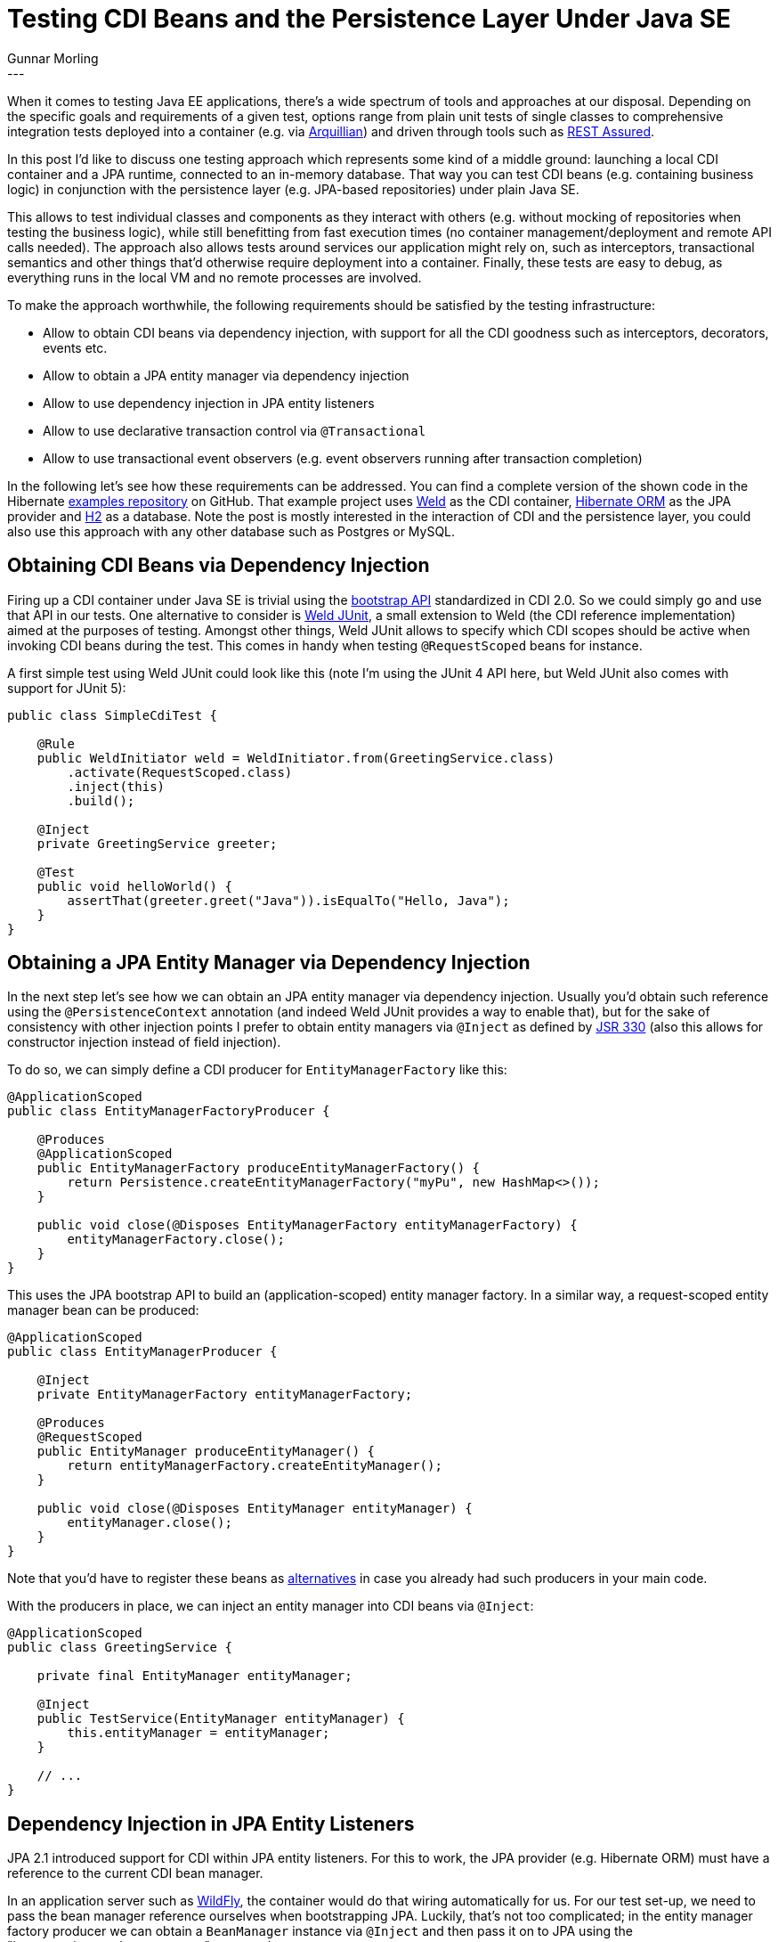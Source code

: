 = Testing CDI Beans and the Persistence Layer Under Java SE
Gunnar Morling
:awestruct-tags: [ "Discussions" ]
:awestruct-layout: blog-post
---

When it comes to testing Java EE applications, there's a wide spectrum of tools and approaches at our disposal.
Depending on the specific goals and requirements of a given test, options range from
plain unit tests of single classes to comprehensive integration tests deployed into a container (e.g. via http://arquillian.org/[Arquillian])
and driven through tools such as http://rest-assured.io/[REST Assured].

In this post I'd like to discuss one testing approach which represents some kind of a middle ground:
launching a local CDI container and a JPA runtime, connected to an in-memory database.
That way you can test CDI beans (e.g. containing business logic) in conjunction with the persistence layer (e.g. JPA-based repositories) under plain Java SE.

This allows to test individual classes and components as they interact with others
(e.g. without mocking of repositories when testing the business logic),
while still benefitting from fast execution times (no container management/deployment and remote API calls needed).
The approach also allows tests around services our application might rely on, such as interceptors, transactional semantics and other things
that'd otherwise require deployment into a container.
Finally, these tests are easy to debug, as everything runs in the local VM and no remote processes are involved.

To make the approach worthwhile, the following requirements should be satisfied by the testing infrastructure:

* Allow to obtain CDI beans via dependency injection, with support for all the CDI goodness such as interceptors, decorators, events etc.
* Allow to obtain a JPA entity manager via dependency injection
* Allow to use dependency injection in JPA entity listeners
* Allow to use declarative transaction control via `@Transactional`
* Allow to use transactional event observers (e.g. event observers running after transaction completion)

In the following let's see how these requirements can be addressed.
You can find a complete version of the shown code in the Hibernate https://github.com/hibernate/hibernate-demos/tree/master/other/cdi-jpa-testing[examples repository] on GitHub.
That example project uses https://weld.cdi-spec.org/[Weld] as the CDI container, https://hibernate.org/orm/[Hibernate ORM] as the JPA provider and http://www.h2database.com/html/main.html[H2] as a database.
Note the post is mostly interested in the interaction of CDI and the persistence layer, you could also use this approach with any other database such as Postgres or MySQL.

== Obtaining CDI Beans via Dependency Injection

Firing up a CDI container under Java SE is trivial using the http://www.cdi-spec.org/news/2017/05/15/CDI_2_is_released/[bootstrap API] standardized in CDI 2.0.
So we could simply go and use that API in our tests.
One alternative to consider is https://github.com/weld/weld-junit[Weld JUnit], a small extension to Weld (the CDI reference implementation) aimed at the purposes of testing.
Amongst other things, Weld JUnit allows to specify which CDI scopes should be active when invoking CDI beans during the test.
This comes in handy when testing `@RequestScoped` beans for instance.

A first simple test using Weld JUnit could look like this
(note I'm using the JUnit 4 API here, but Weld JUnit also comes with support for JUnit 5):

[source,java]
----
public class SimpleCdiTest {

    @Rule
    public WeldInitiator weld = WeldInitiator.from(GreetingService.class)
        .activate(RequestScoped.class)
        .inject(this)
        .build();

    @Inject
    private GreetingService greeter;

    @Test
    public void helloWorld() {
        assertThat(greeter.greet("Java")).isEqualTo("Hello, Java");
    }
}
----

== Obtaining a JPA Entity Manager via Dependency Injection

In the next step let's see how we can obtain an JPA entity manager via dependency injection.
Usually you'd obtain such reference using the `@PersistenceContext` annotation
(and indeed Weld JUnit provides a way to enable that),
but for the sake of consistency with other injection points I prefer to obtain entity managers via `@Inject` as defined by https://www.jcp.org/en/jsr/detail?id=330[JSR 330]
(also this allows for constructor injection instead of field injection).

To do so, we can simply define a CDI producer for `EntityManagerFactory` like this:

[source,java]
----
@ApplicationScoped
public class EntityManagerFactoryProducer {

    @Produces
    @ApplicationScoped
    public EntityManagerFactory produceEntityManagerFactory() {
        return Persistence.createEntityManagerFactory("myPu", new HashMap<>());
    }

    public void close(@Disposes EntityManagerFactory entityManagerFactory) {
        entityManagerFactory.close();
    }
}
----

This uses the JPA bootstrap API to build an (application-scoped) entity manager factory.
In a similar way, a request-scoped entity manager bean can be produced:

[source,java]
----
@ApplicationScoped
public class EntityManagerProducer {

    @Inject
    private EntityManagerFactory entityManagerFactory;

    @Produces
    @RequestScoped
    public EntityManager produceEntityManager() {
        return entityManagerFactory.createEntityManager();
    }

    public void close(@Disposes EntityManager entityManager) {
        entityManager.close();
    }
}
----

Note that you'd have to register these beans as https://docs.jboss.org/weld/reference/latest/en-US/html/specialization.html[alternatives] in case you already had such producers in your main code.

With the producers in place, we can inject an entity manager into CDI beans via `@Inject`:

[source,java]
----
@ApplicationScoped
public class GreetingService {

    private final EntityManager entityManager;

    @Inject
    public TestService(EntityManager entityManager) {
        this.entityManager = entityManager;
    }

    // ...
}
----

== Dependency Injection in JPA Entity Listeners

JPA 2.1 introduced support for CDI within JPA entity listeners.
For this to work, the JPA provider (e.g. Hibernate ORM) must have a reference to the current CDI bean manager.

In an application server such as http://wildfly.org/[WildFly], the container would do that wiring automatically for us.
For our test set-up, we need to pass the bean manager reference ourselves when bootstrapping JPA.
Luckily, that's not too complicated; in the entity manager factory producer we can obtain a `BeanManager` instance via `@Inject` and then pass it on to JPA using the "javax.persistence.bean.manager" property key:

[source,java]
----
@ApplicationScoped
public class EntityManagerFactoryProducer {

    @Inject
    private BeanManager beanManager;

    @Produces
    @ApplicationScoped
    public EntityManagerFactory produceEntityManagerFactory() {
        Map<String, Object> props = new HashMap<>();
        props.put("javax.persistence.bean.manager", beanManager);
        return Persistence.createEntityManagerFactory("myPu", props);
    }

    public void close(@Disposes EntityManagerFactory entityManagerFactory) {
        entityManagerFactory.close();
    }
}
----

This lets use make use of dependency injection within JPA entity listeners:

[source,java]
----
@ApplicationScoped
public class SomeListener {

    private final GreetingService greetingService;

    @Inject
    public SomeListener(GreetingService greetingService) {
        this.greetingService = greetingService;
    }

    @PostPersist public void onPostPersist(TestEntity entity) {
        greetingService.greet(entity.getName());
    }
}
----

== Declarative Transaction Control via `@Transactional` and transactional event observers

The last missing piece to satisfy our original requirements is support for the `@Transactional` annotation and transactional event observers.
This one is a bit more complex to tackle, as it requires the integration of a transaction manager compatible with JTA (the Java Transaction API).

In the following we're going to use http://narayana.io/[Narayana] which also is the transaction manager used in WildFly.
For Narayana to work, a JNDI server is needed, from which it can obtain the JTA datasource.
Furthermore, the Weld JTA module is required.
Please refer to the https://github.com/hibernate/hibernate-demos/blob/master/other/cdi-jpa-testing/pom.xml[pom.xml] of the example project for exact artifact ids and versions.

With these dependencies in place, the next step is to plug in a custom `ConnectionProvider` into Hibernate ORM,
which makes sure that Hibernate ORM works with `Connection` objects that use transactions managed by Narayana.
Thankfully, my colleague Gytis Trikleris has provided https://github.com/jbosstm/quickstart/blob/master/jta-and-hibernate-standalone/src/main/java/org/jboss/narayana/quickstart/jta/TransactionalConnectionProvider.java[such implementation] already as part of the Narayana examples on GitHub.
I'm shamelessly going to copy this implementation:

[source,java]
----
public class TransactionalConnectionProvider implements ConnectionProvider {

    public static final String DATASOURCE_JNDI = "java:testDS";
    public static final String USERNAME = "sa";
    public static final String PASSWORD = "";

    private final TransactionalDriver transactionalDriver;

    public TransactionalConnectionProvider() {
        transactionalDriver = new TransactionalDriver();
    }

    public static void bindDataSource() {
        JdbcDataSource dataSource = new JdbcDataSource();
        dataSource.setURL("jdbc:h2:mem:db1;DB_CLOSE_DELAY=-1");
        dataSource.setUser(USERNAME);
        dataSource.setPassword(PASSWORD);

        try {
            InitialContext initialContext = new InitialContext();
            initialContext.bind(DATASOURCE_JNDI, dataSource);
        }
        catch (NamingException e) {
            throw new RuntimeException(e);
        }
    }

    @Override
    public Connection getConnection() throws SQLException {
        Properties properties = new Properties();
        properties.setProperty(TransactionalDriver.userName, USERNAME);
        properties.setProperty(TransactionalDriver.password, PASSWORD);
        return transactionalDriver.connect("jdbc:arjuna:" + DATASOURCE_JNDI, properties);
    }

    @Override
    public void closeConnection(Connection connection) throws SQLException {
        if (!connection.isClosed()) {
            connection.close();
        }
    }

    @Override
    public boolean supportsAggressiveRelease() {
        return false;
    }

    @Override
    public boolean isUnwrappableAs(Class aClass) {
        return getClass().isAssignableFrom(aClass);
    }

    @Override
    public <T> T unwrap(Class<T> aClass) {
        if (isUnwrappableAs(aClass)) {
            return (T) this;
        }

        throw new UnknownUnwrapTypeException(aClass);
    }
}
----

This registers an H2 datasource with JNDI from where Narayana's `TransactionalDriver` will fetch it whenever Hibernate ORM requests a connection.
This connection will use JTA transactions, no matter whether transactions are controlled declaratively (through `@Transactional`), via an injected `UserTransaction` or using the entity manager transaction API.

In the next step that connection provider must be registered with Hibernate ORM.
This could be done in _persistence.xml_, but as this provider only should be used during testing,
a better place is our entity manager factory producer method:

[source,java]
----
@Produces
@ApplicationScoped
public EntityManagerFactory produceEntityManagerFactory() {
    Map<String, Object> props = new HashMap<>();
    props.put("javax.persistence.bean.manager", beanManager);
    props.put(Environment.CONNECTION_PROVIDER, TransactionalConnectionProvider.class);

    return Persistence.createEntityManagerFactory("myPu", props);
}
----

In order to hook up Weld with the transaction manager, an implementation of Weld's https://docs.jboss.org/weld/javadoc/3.0/weld-spi/index.html?org/jboss/weld/transaction/spi/TransactionServices.html[TransactionServices] SPI is needed:

[source,java]
----
public class TestingTransactionServices implements TransactionServices {

    @Override
    public void cleanup() {
    }

    @Override
    public void registerSynchronization(Synchronization synchronizedObserver) {
        jtaPropertyManager.getJTAEnvironmentBean()
            .getTransactionSynchronizationRegistry()
            .registerInterposedSynchronization(synchronizedObserver);
    }

    @Override
    public boolean isTransactionActive() {
        try {
            return com.arjuna.ats.jta.UserTransaction.userTransaction().getStatus() == Status.STATUS_ACTIVE;
        }
        catch (SystemException e) {
            throw new RuntimeException(e);
        }
    }

    @Override
    public UserTransaction getUserTransaction() {
        return com.arjuna.ats.jta.UserTransaction.userTransaction();
    }
}
----

This lets Weld

* register JTA synchronizations (which is used to make transactional observer methods work),
* query for the current transaction status and
* obtain the user transaction (so to enable injection of the `UserTransaction` object).

The `TransactionServices` implementation is picked up using the service loader mechanism,
so a file _META-INF/services/org.jboss.weld.bootstrap.api.Service_ with the fully-qualified name of our implementation as its contents is required:

[source,java]
----
org.hibernate.demos.jpacditesting.support.TestingTransactionServices
----

And with that, we can now test code like this which makes use of transactional observers:

[source,java]
----
@ApplicationScoped
public class SomeObserver {

    public void observes(@Observes(during=TransactionPhase.AFTER_COMPLETION) String event) {
        // handle event ...
    }
}
----

We also can use JTA's `@Transactional` annotation to benefit from declarative transaction control:

[source,java]
----
@ApplicationScoped
public class TransactionalGreetingService {

    @Transactional(TxType.REQUIRED)
    public String greet(String name) {
        // ...
    }
}
----

When this `greet()` method is invoked, it must be run in an transaction context,
which either has been started before or will be started if needed.
Now, if you have used transactional CDI beans before, you might wonder where the associated method interceptor is.
As it turns out, Narayana comes with CDI support and provides us with everything needed: method interceptors for the different transactional behaviours (`REQUIRED`, `MANDATORY` etc.)
as well as a portable extension which registers the interceptors with the CDI container.

== Configuring the Weld Initiator

There's one last detail we have ignored so far, and that is how Weld will detect all the beans we need for our test,
be it actual components under test such as `GreetingService` or testing infrastructure such as the `EntityManagerProducer`.
The simplest is to let Weld scan the classpath itself and pick up all beans it finds.
This is enabled by passing a new `Weld` instance to the `WeldInitiator` rule:

[source,java]
----
public abstract class CdiJpaTest {

    @Rule
    public WeldInitiator weld = WeldInitiator.from(new Weld())
        .activate(RequestScoped.class)
        .inject(this)
        .build();

    @Test
    public void someTest() {
        // ...
    }
}
----

That's very convenient, but it might cause some slowness for larger classpaths.
So alternatively, all bean types to be used during the test can be passed explicitly:

[source,java]
----
@Rule
public WeldInitiator weld = WeldInitiator.from(
        GreetingService.class,
        TransactionalGreetingService.class,
        EntityManagerProducer.class,
        EntityManagerFactoryProducer.class,
        TransactionExtension.class,
        // ...
    )
    .activate(RequestScoped.class)
    .inject(this)
    .build();
----

This avoids the classpath scanning but comes at the cost of increased efforts for writing and maintaining the test.
My recommendation would be to go for the classpath scanning approach and only switch over to explicitly listing all classes if the scanning actually isn't feasible.

== Summary

In this post we've explored how to test the CDI beans of an application in conjunction with the JPA-based persistence layer in a plain Java SE environment.
This can be an interesting middle-ground for certain tests, where you'd like to go beyond testing individual classes in complete isolation,
but at the same time are shying away from running full-blown integration tests in a Java EE (or should I say, Jakarta EE) container.

Is this to say that all tests of an enterprise application should be implemented in the described way?
Certainly not.
Oftentimes pure unit tests are a great choice in order to assert the correct functioning of a single class.
Also complete integration tests make lots of sense to ensure that all the pieces and layers of an application work correctly together,
from top to bottom.
But the suggested alternative can be a very useful tool in the box to ensure correct interaction of business logic and persistence layer without incurring the overhead of container deployments,
amongst other things testing correct transactional behaviour, transactional observer methods and entity listeners using CDI services.

That being said, it'd be desirable if much less glue code was needed in order to realize these tests.
I've opened https://github.com/weld/weld-junit/issues/65[a ticket] in the Weld JUnit project,
discussing the idea of adding a separate JPA/JTA module to the project,
which would largely simplify the set-up.
If you're interested in this or perhaps even would like to work on this, make sure to get in touch with the Weld team.

You can find the complete source code for this blog post in our https://github.com/hibernate/hibernate-demos/tree/master/other/cdi-jpa-testing[examples repository].
Your feedback is more then welcomed, just add a comment below.
Looking forward to hearing from you!
